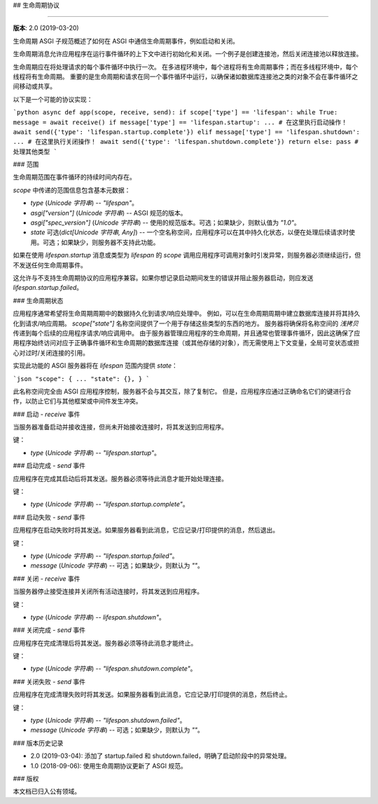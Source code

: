 ## 生命周期协议

=================

**版本**: 2.0 (2019-03-20)

生命周期 ASGI 子规范概述了如何在 ASGI 中通信生命周期事件，例如启动和关闭。

生命周期消息允许应用程序在运行事件循环的上下文中进行初始化和关闭。一个例子是创建连接池，然后关闭连接池以释放连接。

生命周期应在将处理请求的每个事件循环中执行一次。
在多进程环境中，每个进程将有生命周期事件；而在多线程环境中，每个线程将有生命周期。
重要的是生命周期和请求在同一个事件循环中运行，以确保诸如数据库连接池之类的对象不会在事件循环之间移动或共享。

以下是一个可能的协议实现：

```python
async def app(scope, receive, send):
if scope['type'] == 'lifespan':
while True:
message = await receive()
if message['type'] == 'lifespan.startup':
... # 在这里执行启动操作！
await send({'type': 'lifespan.startup.complete'})
elif message['type'] == 'lifespan.shutdown':
... # 在这里执行关闭操作！
await send({'type': 'lifespan.shutdown.complete'})
return
else:
pass # 处理其他类型
```

### 范围

生命周期范围在事件循环的持续时间内存在。

`scope` 中传递的范围信息包含基本元数据：

* `type` (*Unicode 字符串*) -- `"lifespan"`。
* `asgi["version"]` (*Unicode 字符串*) -- ASGI 规范的版本。
* `asgi["spec_version"]` (*Unicode 字符串*) -- 使用的规范版本。可选；如果缺少，则默认值为 `"1.0"`。
* `state` 可选(*dict[Unicode 字符串, Any]*) -- 一个空名称空间，应用程序可以在其中持久化状态，以便在处理后续请求时使用。可选；如果缺少，则服务器不支持此功能。

如果在使用 `lifespan.startup` 消息或类型为 `lifespan` 的 `scope` 调用应用程序可调用对象时引发异常，则服务器必须继续运行，但不发送任何生命周期事件。

这允许与不支持生命周期协议的应用程序兼容。如果你想记录启动期间发生的错误并阻止服务器启动，则应发送 `lifespan.startup.failed`。

### 生命周期状态

应用程序通常希望将生命周期周期中的数据持久化到请求/响应处理中。
例如，可以在生命周期周期中建立数据库连接并将其持久化到请求/响应周期。
`scope["state"]` 名称空间提供了一个用于存储这些类型的东西的地方。
服务器将确保将名称空间的 *浅拷贝* 传递到每个后续的应用程序请求/响应调用中。
由于服务器管理应用程序的生命周期，并且通常也管理事件循环，因此这确保了应用程序始终访问对应于正确事件循环和生命周期的数据库连接（或其他存储的对象），而无需使用上下文变量，全局可变状态或担心对过时/关闭连接的引用。

实现此功能的 ASGI 服务器将在 `lifespan` 范围内提供 `state`：

```json
"scope": {
...
"state": {},
}
```

此名称空间完全由 ASGI 应用程序控制，服务器不会与其交互，除了复制它。
但是，应用程序应通过正确命名它们的键进行合作，以防止它们与其他框架或中间件发生冲突。

### 启动 - `receive` 事件

当服务器准备启动并接收连接，但尚未开始接收连接时，将其发送到应用程序。

键：

* `type` (*Unicode 字符串*) -- `"lifespan.startup"`。

### 启动完成 - `send` 事件

应用程序在完成其启动后将其发送。服务器必须等待此消息才能开始处理连接。

键：

* `type` (*Unicode 字符串*) -- `"lifespan.startup.complete"`。


### 启动失败 - `send` 事件

应用程序在启动失败时将其发送。如果服务器看到此消息，它应记录/打印提供的消息，然后退出。

键：

* `type` (*Unicode 字符串*) -- `"lifespan.startup.failed"`。
* `message` (*Unicode 字符串*) -- 可选；如果缺少，则默认为 `""`。


### 关闭 - `receive` 事件

当服务器停止接受连接并关闭所有活动连接时，将其发送到应用程序。

键：

* `type` (*Unicode 字符串*) -- `lifespan.shutdown"`。


### 关闭完成 - `send` 事件

应用程序在完成清理后将其发送。服务器必须等待此消息才能终止。

键：

* `type` (*Unicode 字符串*) -- `"lifespan.shutdown.complete"`。


### 关闭失败 - `send` 事件

应用程序在完成清理失败时将其发送。如果服务器看到此消息，它应记录/打印提供的消息，然后终止。

键：

* `type` (*Unicode 字符串*) -- `"lifespan.shutdown.failed"`。
* `message` (*Unicode 字符串*) -- 可选；如果缺少，则默认为 `""`。

### 版本历史记录

* 2.0 (2019-03-04): 添加了 startup.failed 和 shutdown.failed，明确了启动阶段中的异常处理。
* 1.0 (2018-09-06): 使用生命周期协议更新了 ASGI 规范。

### 版权

本文档已归入公有领域。
